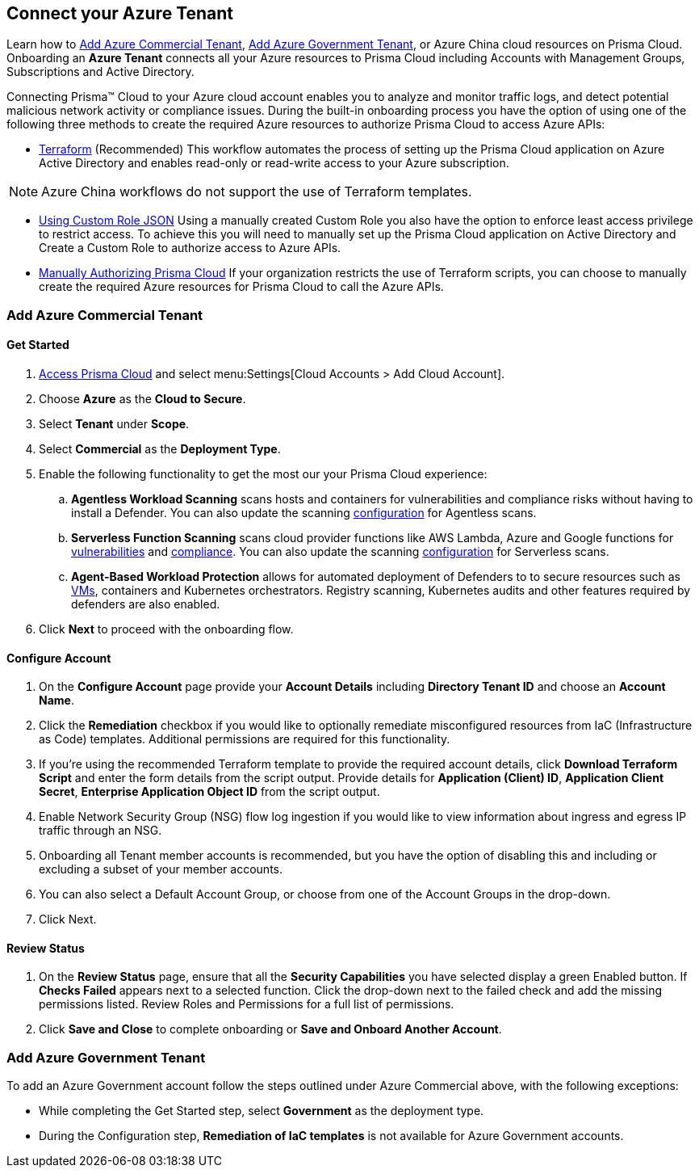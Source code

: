 == Connect your Azure Tenant 

Learn how to <<commercial>>, <<government>>, or Azure China cloud resources on Prisma Cloud. Onboarding an *Azure Tenant* connects all your Azure resources to Prisma Cloud including Accounts with Management Groups, Subscriptions and Active Directory.

Connecting Prisma™ Cloud to your Azure cloud account enables you to analyze and monitor traffic logs, and detect potential malicious network activity or compliance issues. During the built-in onboarding process you have the option of using one of the following three methods to create the required Azure resources to authorize Prisma Cloud to access Azure APIs:

* xref:authorize-prisma-cloud.adoc#terraform[Terraform] (Recommended)
This workflow automates the process of setting up the Prisma Cloud application on Azure Active Directory and enables read-only or read-write access to your Azure subscription.

[NOTE]
====
Azure China workflows do not support the use of Terraform templates.
====
* xref:authorize-prisma-cloud.adoc#json[Using Custom Role JSON]
Using a manually created Custom Role you also have the option to enforce least access privilege to restrict access. To achieve this you will need to manually set up the Prisma Cloud application on Active Directory and Create a Custom Role to authorize access to Azure APIs. 
* xref:authorize-prisma-cloud.adoc#manual[Manually Authorizing Prisma Cloud]
If your organization restricts the use of Terraform scripts, you can choose to manually create the required Azure resources for Prisma Cloud to call the Azure APIs.


[#commercial]
=== Add Azure Commercial Tenant


==== Get Started

. https://docs.paloaltonetworks.com/prisma/prisma-cloud/prisma-cloud-admin/get-started-with-prisma-cloud/access-prisma-cloud.html#id3d308e0b-921e-4cac-b8fd-f5a48521aa03[Access Prisma Cloud] and select menu:Settings[Cloud Accounts > Add Cloud Account].

. Choose *Azure* as the *Cloud to Secure*.
. Select *Tenant* under *Scope*.
. Select *Commercial* as the *Deployment Type*.
. Enable the following functionality to get the most our your Prisma Cloud experience:

.. *Agentless Workload Scanning* scans hosts and containers for vulnerabilities and compliance risks without having to install a Defender. You can also update the scanning https://docs.paloaltonetworks.com/prisma/prisma-cloud/22-12/prisma-cloud-compute-edition-admin/agentless-scanning/onboard-accounts[configuration] for Agentless scans.

.. *Serverless Function Scanning* scans cloud provider functions like AWS Lambda, Azure and Google functions for https://docs.paloaltonetworks.com/prisma/prisma-cloud/22-12/prisma-cloud-compute-edition-admin/vulnerability_management/serverless_functions[vulnerabilities] and https://docs.paloaltonetworks.com/prisma/prisma-cloud/22-12/prisma-cloud-compute-edition-admin/compliance/serverless[compliance]. You can also update the scanning https://docs.paloaltonetworks.com/prisma/prisma-cloud/22-12/prisma-cloud-compute-edition-admin/agentless-scanning/onboard-accounts[configuration] for Serverless scans. 

.. *Agent-Based Workload Protection* allows for automated deployment of Defenders to  to secure resources such as  https://docs.paloaltonetworks.com/prisma/prisma-cloud/prisma-cloud-admin-compute/install/install_defender/auto_defend_host[VMs], containers and Kubernetes orchestrators. Registry scanning, Kubernetes audits and other features required by defenders are also enabled.

. Click *Next* to proceed with the onboarding flow.

==== Configure Account

. On the *Configure Account* page provide your *Account Details* including *Directory Tenant ID* and choose an *Account Name*.
. Click the *Remediation* checkbox if you would like to optionally remediate misconfigured resources from IaC (Infrastructure as Code) templates. Additional permissions are required for this functionality.
. If you're using the recommended Terraform template to provide the required account details, click *Download Terraform Script* and enter the form details from the script output. Provide details for *Application (Client) ID*, *Application Client Secret*, *Enterprise Application Object ID* from the script output.
. Enable Network Security Group (NSG) flow log ingestion if you would like to view information about ingress and egress IP traffic through an NSG. 
. Onboarding all Tenant member accounts is recommended, but you have the option of disabling this and including or excluding a subset of your member accounts.
. You can also select a Default Account Group, or choose from one of the Account Groups in the drop-down. 
. Click Next.

==== Review Status

. On the *Review Status* page, ensure that all the *Security Capabilities* you have selected display a green Enabled button. If *Checks Failed* appears next to a selected function. Click the drop-down next to the failed check and add the missing permissions listed. Review Roles and Permissions for a full list of permissions. 
. Click *Save and Close* to complete onboarding or *Save and Onboard Another Account*.

[#government]
=== Add Azure Government Tenant

To add an Azure Government account follow the steps outlined under Azure Commercial above, with the following exceptions:

* While completing the Get Started step, select *Government* as the deployment type.
* During the Configuration step, *Remediation of IaC templates* is not available for Azure Government accounts.



 